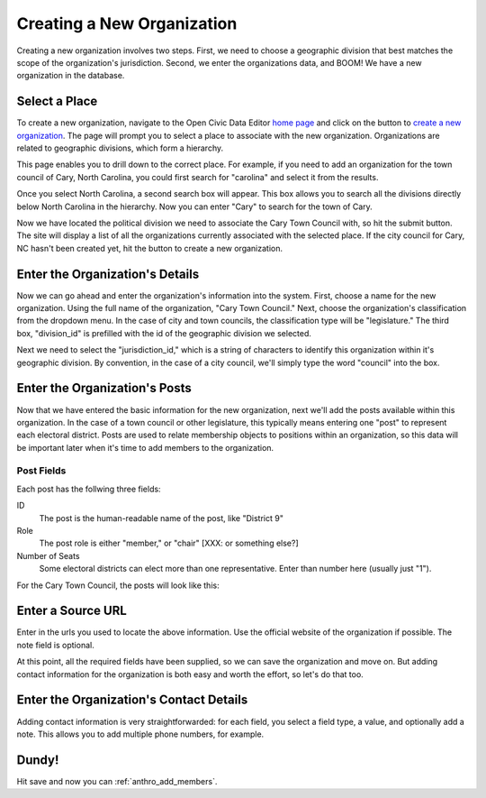 Creating a New Organization
===================================

Creating a new organization involves two steps. First, we need to choose a geographic division that best matches the scope of the organization's jurisdiction. Second, we enter the organizations data, and BOOM! We have a new organization in the database.

Select a Place
++++++++++++++++++++++++

To create a new organization, navigate to the Open Civic Data Editor `home page <http://editor.opencivicdata.org/>`_ and click on the button to `create a new organization <http://editor.opencivicdata.org/geo/select>`_. The page will prompt you to select a place to associate with the new organization. Organizations are related to geographic divisions, which form a hierarchy.

.. image:: ../_static/create_org_select_form.png
  :align: center
  :width: 75%

This page enables you to drill down to the correct place. For example, if you need to add an organization for the town council of Cary, North Carolina, you could first search for "carolina" and select it from the results.

.. image:: ../_static/create_org_select_state.png
  :align: center
  :width: 75%

Once you select North Carolina, a second search box will appear. This box allows you to search all the divisions directly below North Carolina in the hierarchy. Now you can enter "Cary" to search for the town of Cary.

.. image:: ../_static/create_org_select_city.png
  :align: center
  :width: 75%

Now we have located the political division we need to associate the Cary Town Council with, so hit the submit button. The site will display a list of all the organizations currently associated with the selected place. If the city council for Cary, NC hasn't been created yet, hit the button to create a new organization.

.. image:: ../_static/create_org_button.png
  :align: center
  :width: 75%

Enter the Organization's Details
+++++++++++++++++++++++++++++++++

Now we can go ahead and enter the organization's information into the system. First, choose a name for the new organization. Using the full name of the organization, "Cary Town Council." Next, choose the organization's classification from the dropdown menu. In the case of city and town councils, the classification type will be "legislature."  The third box, "division_id" is prefilled with the id of the geographic division we selected.

.. image:: ../_static/create_org_form_details.png
  :align: center
  :width: 75%

Next we need to select the "jurisdiction_id," which is a string of characters to identify this organization within it's geographic division. By convention, in the case of a city council, we'll simply type the word "council" into the box.

Enter the Organization's Posts
++++++++++++++++++++++++++++++++++

Now that we have entered the basic information for the new organization, next we'll add the posts available within this organization. In the case of a town council or other legislature, this typically means entering one "post" to represent each electoral district. Posts are used to relate membership objects to positions within an organization, so this data will be important later when it's time to add members to the organization.

Post Fields
---------------

Each post has the follwing three fields:

ID
  The post is the human-readable name of the post, like "District 9"
Role
  The post role is either "member," or "chair" [XXX: or something else?]
Number of Seats
  Some electoral districts can elect more than one representative. Enter than number here (usually just "1").

For the Cary Town Council, the posts will look like this:

.. image:: ../_static/create_org_form_posts.png
  :align: center
  :width: 75%

Enter a Source URL
+++++++++++++++++++++++++

Enter in the urls you used to locate the above information. Use the official website of the organization if possible. The note field is optional.

.. image:: ../_static/create_org_form_sources.png
  :align: center
  :width: 75%

At this point, all the required fields have been supplied, so we can save the organization and move on. But adding contact information for the organization is both easy and worth the effort, so let's do that too.

Enter the Organization's Contact Details
+++++++++++++++++++++++++++++++++++++++++++++

Adding contact information is very straightforwarded: for each field, you select a field type, a value, and optionally add a note. This allows you to add multiple phone numbers, for example.

.. image:: ../_static/create_org_form_contacts.png
  :align: center
  :width: 75%

Dundy!
+++++++++++++++++++++++++++++++++

Hit save and now you can :ref:`anthro_add_members`.
